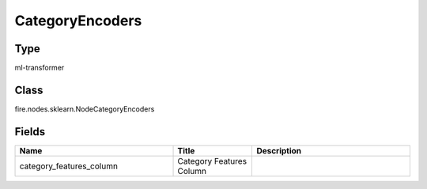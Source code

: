 CategoryEncoders
=========== 



Type
--------- 

ml-transformer

Class
--------- 

fire.nodes.sklearn.NodeCategoryEncoders

Fields
--------- 

.. list-table::
      :widths: 10 5 10
      :header-rows: 1

      * - Name
        - Title
        - Description
      * - category_features_column
        - Category Features Column
        - 





